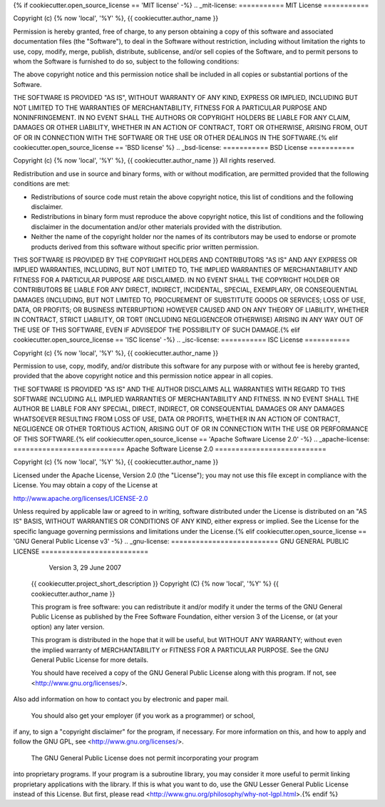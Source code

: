 {% if cookiecutter.open_source_license == 'MIT license' -%}
.. _mit-license:
===========
MIT License
===========

Copyright (c) {% now 'local', '%Y' %}, {{ cookiecutter.author_name }}

Permission is hereby granted, free of charge, to any person obtaining a copy
of this software and associated documentation files (the "Software"), to deal
in the Software without restriction, including without limitation the rights
to use, copy, modify, merge, publish, distribute, sublicense, and/or sell
copies of the Software, and to permit persons to whom the Software is
furnished to do so, subject to the following conditions:

The above copyright notice and this permission notice shall be included in all
copies or substantial portions of the Software.

THE SOFTWARE IS PROVIDED "AS IS", WITHOUT WARRANTY OF ANY KIND, EXPRESS OR
IMPLIED, INCLUDING BUT NOT LIMITED TO THE WARRANTIES OF MERCHANTABILITY,
FITNESS FOR A PARTICULAR PURPOSE AND NONINFRINGEMENT. IN NO EVENT SHALL THE
AUTHORS OR COPYRIGHT HOLDERS BE LIABLE FOR ANY CLAIM, DAMAGES OR OTHER
LIABILITY, WHETHER IN AN ACTION OF CONTRACT, TORT OR OTHERWISE, ARISING FROM,
OUT OF OR IN CONNECTION WITH THE SOFTWARE OR THE USE OR OTHER DEALINGS IN THE
SOFTWARE.{% elif cookiecutter.open_source_license == 'BSD license' %}
.. _bsd-license:
===========
BSD License
===========

Copyright (c) {% now 'local', '%Y' %}, {{ cookiecutter.author_name }}
All rights reserved.

Redistribution and use in source and binary forms, with or without
modification, are permitted provided that the following conditions are met:

* Redistributions of source code must retain the above copyright notice, this
  list of conditions and the following disclaimer.

* Redistributions in binary form must reproduce the above copyright notice,
  this list of conditions and the following disclaimer in the documentation
  and/or other materials provided with the distribution.

* Neither the name of the copyright holder nor the names of its
  contributors may be used to endorse or promote products derived from this
  software without specific prior written permission.

THIS SOFTWARE IS PROVIDED BY THE COPYRIGHT HOLDERS AND CONTRIBUTORS "AS IS" AND
ANY EXPRESS OR IMPLIED WARRANTIES, INCLUDING, BUT NOT LIMITED TO, THE IMPLIED
WARRANTIES OF MERCHANTABILITY AND FITNESS FOR A PARTICULAR PURPOSE ARE
DISCLAIMED. IN NO EVENT SHALL THE COPYRIGHT HOLDER OR CONTRIBUTORS BE LIABLE
FOR ANY DIRECT, INDIRECT, INCIDENTAL, SPECIAL, EXEMPLARY, OR CONSEQUENTIAL
DAMAGES (INCLUDING, BUT NOT LIMITED TO, PROCUREMENT OF SUBSTITUTE GOODS OR
SERVICES; LOSS OF USE, DATA, OR PROFITS; OR BUSINESS INTERRUPTION) HOWEVER
CAUSED AND ON ANY THEORY OF LIABILITY, WHETHER IN CONTRACT, STRICT LIABILITY,
OR TORT (INCLUDING NEGLIGENCEOR OTHERWISE) ARISING IN ANY WAY OUT OF THE USE OF
THIS SOFTWARE, EVEN IF ADVISEDOF THE POSSIBILITY OF SUCH DAMAGE.{% elif cookiecutter.open_source_license == 'ISC license' -%}
.. _isc-license:
===========
ISC License
===========

Copyright (c) {% now 'local', '%Y' %}, {{ cookiecutter.author_name }}

Permission to use, copy, modify, and/or distribute this software for any
purpose with or without fee is hereby granted, provided that the above
copyright notice and this permission notice appear in all copies.

THE SOFTWARE IS PROVIDED "AS IS" AND THE AUTHOR DISCLAIMS ALL WARRANTIES WITH
REGARD TO THIS SOFTWARE INCLUDING ALL IMPLIED WARRANTIES OF MERCHANTABILITY AND
FITNESS. IN NO EVENT SHALL THE AUTHOR BE LIABLE FOR ANY SPECIAL, DIRECT,
INDIRECT, OR CONSEQUENTIAL DAMAGES OR ANY DAMAGES WHATSOEVER RESULTING FROM
LOSS OF USE, DATA OR PROFITS, WHETHER IN AN ACTION OF CONTRACT, NEGLIGENCE OR
OTHER TORTIOUS ACTION, ARISING OUT OF OR IN CONNECTION WITH THE USE OR
PERFORMANCE OF THIS SOFTWARE.{% elif cookiecutter.open_source_license == 'Apache Software License 2.0' -%}
.. _apache-license:
===========================
Apache Software License 2.0
===========================

Copyright (c) {% now 'local', '%Y' %}, {{ cookiecutter.author_name }}

Licensed under the Apache License, Version 2.0 (the "License");
you may not use this file except in compliance with the License.
You may obtain a copy of the License at

http://www.apache.org/licenses/LICENSE-2.0

Unless required by applicable law or agreed to in writing, software
distributed under the License is distributed on an "AS IS" BASIS,
WITHOUT WARRANTIES OR CONDITIONS OF ANY KIND, either express or implied.
See the License for the specific language governing permissions and
limitations under the License.{% elif cookiecutter.open_source_license == 'GNU General Public License v3' -%}
.. _gnu-license:
==========================
GNU GENERAL PUBLIC LICENSE
==========================
                      Version 3, 29 June 2007

    {{ cookiecutter.project_short_description }}
    Copyright (C) {% now 'local', '%Y' %}  {{ cookiecutter.author_name }}

    This program is free software: you can redistribute it and/or modify
    it under the terms of the GNU General Public License as published by
    the Free Software Foundation, either version 3 of the License, or
    (at your option) any later version.

    This program is distributed in the hope that it will be useful,
    but WITHOUT ANY WARRANTY; without even the implied warranty of
    MERCHANTABILITY or FITNESS FOR A PARTICULAR PURPOSE.  See the
    GNU General Public License for more details.

    You should have received a copy of the GNU General Public License
    along with this program.  If not, see <http://www.gnu.org/licenses/>.

Also add information on how to contact you by electronic and paper mail.

  You should also get your employer (if you work as a programmer) or school,
if any, to sign a "copyright disclaimer" for the program, if necessary.
For more information on this, and how to apply and follow the GNU GPL, see
<http://www.gnu.org/licenses/>.

  The GNU General Public License does not permit incorporating your program
into proprietary programs.  If your program is a subroutine library, you
may consider it more useful to permit linking proprietary applications with
the library.  If this is what you want to do, use the GNU Lesser General
Public License instead of this License.  But first, please read
<http://www.gnu.org/philosophy/why-not-lgpl.html>.{% endif %}

